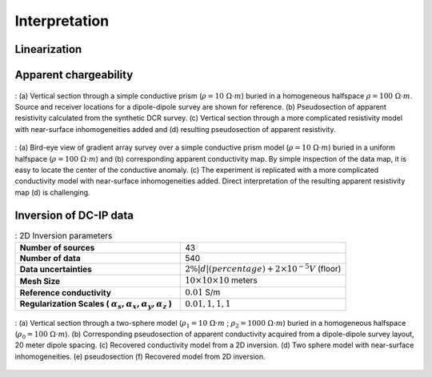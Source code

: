 .. _ip_interpretation:

Interpretation
==============

.. purpose::

  To show how DC-IP data are processed and inverted to reveal meaningful information about the earth structure (conductivity and chargeability).

.. _ip_interpretation_appRes:

Linearization
-------------

Apparent chargeability
----------------------

.. Plotting apparent chargeability, as pseudosections or in plan-view maps, is
.. informative. The images are useful for  recognizing data `outliers`, bad
.. electrodes, and validating normalizations that might have been applied to the
.. data. In addition, they sometimes provide valuable information about earth
.. structure.

.. As an illustration, :numref:`DCR_DpDp_Simple` (a) shows an earth model
.. consisting of a single prism (:math:`\rho=10\; \Omega \cdot m`) buried in a
.. uniform halfspace (:math:`\rho= 100\; \Omega \cdot m`). A dipole-dipole survey
.. is carried out along a line that passes directly above the conductive prism.
.. The resulting pseudosection is shown in :numref:`DCR_DpDp_Simple` (b). The
.. prism is manifested as a region of lower apparent resistivity in the center of
.. the image and there are `wings` extending outwards and downward. The apex of
.. the image can be used to estimate the horizontal location of the prism but the
.. depth to the body is less evident since the vertical scale of the
.. pseudosection is in `n-values` and not in meters.

.. Despite the above success, the situation worsens if the earth is more complex.
.. This is illustrated in :numref:`DCR_DpDp_Simple` (c) where some near-surface
.. inhomogeneities are added. The same dipole-dipole survey is carried out and
.. resultant pseudosection is shown in :numref:`DCR_DpDp_Simple` (d). The
.. response of the prism is masked and attempting to infer existence and location
.. of the prism is extremely challenging.

.. This example can be downloaded :ref:`here<dcr_synthetics>`.

.. figure:: images/DCIP_DpDp_fwd.png
    :align: center
    :figwidth: 100%
    :name: DCIP_DpDp_fwd

    : (a) Vertical section through a simple conductive prism (:math:`\rho=10 \;\Omega \cdot m`) buried in a homogeneous halfspace :math:`\rho=100 \;\Omega \cdot m`. Source and receiver locations for a dipole-dipole survey are shown for reference.
    (b) Pseudosection of apparent resistivity calculated from the synthetic DCR survey.
    (c) Vertical section through a more complicated resistivity model with near-surface inhomogeneities added and (d) resulting pseudosection of apparent resistivity.


.. :ref:`Gradient array surveys<dcr_survradiobuttons>`
.. are often used in reconnaissance modes and it is insightful to repeat the
.. above analysis with a representative example. A plan view of the resistivity
.. model and electrode geometry is shown in :numref:`DCR_Grad_Simple` (a). The
.. survey consists of a grid of 13 x 13 receivers located between a 450 meter
.. dipole current source. Each receiver is a 20 meter dipole. The corresponding
.. apparent resistivity map is shown in :numref:`DCR_Grad_Simple` (b). An
.. estimate of the horizontal location of the center of the prism can be
.. obtained, but again there is no quantitative information about the depth.

.. figure:: images/DCIP_Grad_fwd.png
    :align: center
    :figwidth: 100%
    :name: DCIP_Grad_fwd

    : (a) Bird-eye view of gradient array survey over a simple conductive prism model (:math:`\rho= 10\; \Omega \cdot m`) buried in a uniform halfspace (:math:`\rho= 100\; \Omega \cdot m`) and
    (b) corresponding apparent conductivity map. By simple inspection of the data map, it is easy to locate the center of the conductive anomaly.
    (c) The experiment is replicated with a more complicated conductivity model with near-surface inhomogeneities added. Direct interpretation of the resulting apparent resistivity map
    (d) is challenging.

.. Contaminating the model by adding some conductive and resistive features
.. (:numref:`DCR_Grad_Simple` (c)) leads to an apparent resistivity map that is
.. very complicated and in which the signal of the prism is masked
.. (:numref:`DCR_Grad_Simple` (d)). To obtain information about the electrical
.. conductivity we need to invert the data.

.. _ip_interp_inversion:

Inversion of DC-IP data
-----------------------

.. The DCR data are inverted using a standard Gauss-Newton framework. This is
.. outlined in :ref:`Inversion<inversion>`. The data are the measured voltages
.. and the goal is to find an electrical conductivity that satisfactorily
.. reproduces these data and agrees with a priori geologic structure and
.. petrophysical constraints.

.. To illustrate the importance of inverting the data, we return to the thematic
.. :ref:`2-sphere problem<two_sphere_setup>`. Although the geology is 3D, we
.. first invert the data using a 2D inversion algorithm. Parameters used for the
.. inversion of the dipole-dipole data (:numref:`DCR_TwoSpheres_Simple` (b)) are
.. provided in :numref:`twospheres_inv_table`.

.. list-table:: : 2D Inversion parameters
   :header-rows: 0
   :widths: 5 5
   :stub-columns: 1
   :name: twospheres_inv_table

   *  - Number of sources
      - 43
   *  - Number of data
      - 540
   *  - Data uncertainties
      - :math:`2\%|d| (percentage) + 2 \times 10^{-5} V` (floor)
   *  - Mesh Size
      - :math:`10 \times 10 \times 10` meters
   *  - Reference conductivity
      - :math:`0.01` S/m
   *  - Regularization Scales ( :math:`\alpha_s, \alpha_x,\alpha_y,\alpha_z` )
      - :math:`0.01, 1, 1, 1`

.. :numref:`DCR_TwoSpheres_Simple` (c) presents the recovered 2D conductivity model after convergence of the
.. algorithm.

.. **Important comments:**

.. (a) Even though there are no contaminating near-surface blocks the pseudosection
..     does not clearly indicate two bodies. This is in contrast to
..     :numref:`DCR_DpDp_Simple` (a) where a single prism was clearly identified in
..     the pseudosection.

.. (b) The two spheres are recovered but they have lower conductivity contrasts with
..     respect to the halfspace than do the true spheres. This occurs for three
..     reasons: (i) the inversion generates smooth models and this extends structures
..     and reduces amplitudes; (ii) the true spheres extend into regions where there
..     is limited depth of investigation; and (iii) the 2D inversion assumes that the
..     structures are cylindrical.

.. figure:: images/DCIP_DpDp_inversion.png
    :align: center
    :figwidth: 100%
    :name: DCIP_DpDp_inversion

    : (a) Vertical section through a two-sphere model (:math:`\rho_1= 10\; \Omega \cdot m` ; :math:`\rho_2= 1000\; \Omega \cdot m`) buried in a homogeneous halfspace (:math:`\rho_0= 100\; \Omega \cdot m`).
    (b) Corresponding pseudosection of apparent conductivity acquired from a dipole-dipole survey layout, 20 meter dipole spacing.
    (c) Recovered conductivity model from a 2D inversion.
    (d) Two sphere model with near-surface inhomogeneities.
    (e) pseudosection
    (f) Recovered model from 2D inversion.

.. Similar to the prism model example (:numref:`DCR_DpDp_Simple`), we repeat the
.. experiment with the same survey setup but use a more complicated resistivity
.. model that has near-surface inhomogeneities (:numref:`DCR_TwoSpheres_Simple`
.. (d)). The resulting pseudosection (:numref:`DCR_TwoSpheres_Simple` (e)) is
.. challenging to interpret visually. The 2D resistivity model recovered from the
.. inversion ( :numref:`DCR_TwoSpheres_Simple` (f)) unravels the data complexity.

.. **Important comments:**

.. (a) The pseudosection of data is complicated and dominated by the near-surface conductors.

.. (b) The inversion recovers the contaminating surface conductors. It also recovers
..     the two spheres with about the same fidelity as in the simple case.

.. This example can be downloaded :ref:`here<dcr_synthetics>`.


.. .. _dcr_synthetics:

.. Downloads
.. *********

.. Data, model and inversion files used in this page can be downloaded below:

..  `Prism <https://storage.googleapis.com/simpeg/em_geosci/DCR_Interp_Prism.zip>`_

..  `Two_Spheres <https://storage.googleapis.com/simpeg/em_geosci/DCR_Interp_TwoSpheres.zip>`_


.. Utilities: UBC-DC2D `data viewer <http://gif.eos.ubc.ca/sites/default/files
.. /dcip2d-data-viewer.zip>`_ and `model viewer
.. <http://gif.eos.ubc.ca/sites/default/files/dcip2d-model-viewer.zip>`_
